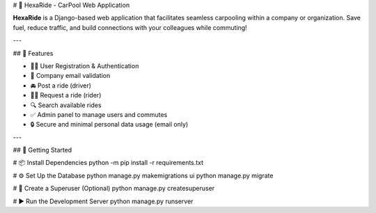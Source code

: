 # 🚗 HexaRide - CarPool Web Application

**HexaRide** is a Django-based web application that facilitates seamless carpooling within a company or organization. Save fuel, reduce traffic, and build connections with your colleagues while commuting!

---

## 📌 Features

- 🧑‍💼 User Registration & Authentication
- 📧 Company email validation
- 🚘 Post a ride (driver)
- 🧍‍♀️ Request a ride (rider)
- 🔍 Search available rides
- ✅ Admin panel to manage users and commutes
- 🔒 Secure and minimal personal data usage (email only)

---

## 🚀 Getting Started


# 📦 Install Dependencies
python -m pip install -r requirements.txt

# ⚙️ Set Up the Database
python manage.py makemigrations ui
python manage.py migrate

# 👤 Create a Superuser (Optional)
python manage.py createsuperuser

# ▶️ Run the Development Server
python manage.py runserver

